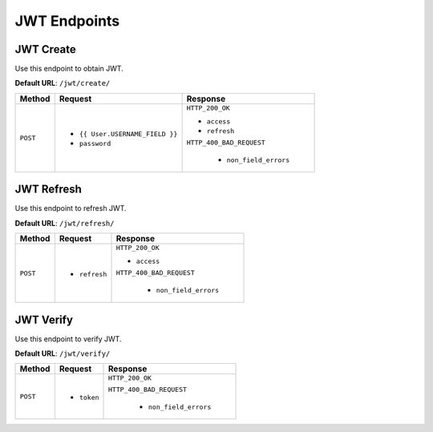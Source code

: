 JWT Endpoints
=============

JWT Create
----------

Use this endpoint to obtain JWT.

**Default URL**: ``/jwt/create/``

+----------+---------------------------------+----------------------------------+
| Method   |           Request               |           Response               |
+==========+=================================+==================================+
| ``POST`` | * ``{{ User.USERNAME_FIELD }}`` | ``HTTP_200_OK``                  |
|          | * ``password``                  |                                  |
|          |                                 | * ``access``                     |
|          |                                 | * ``refresh``                    |
|          |                                 |                                  |
|          |                                 | ``HTTP_400_BAD_REQUEST``         |
|          |                                 |                                  |
|          |                                 |  * ``non_field_errors``          |
+----------+---------------------------------+----------------------------------+

JWT Refresh
-----------

Use this endpoint to refresh JWT.

**Default URL**: ``/jwt/refresh/``

+----------+---------------------------------+----------------------------------+
| Method   |           Request               |           Response               |
+==========+=================================+==================================+
| ``POST`` | * ``refresh``                   | ``HTTP_200_OK``                  |
|          |                                 |                                  |
|          |                                 | * ``access``                     |
|          |                                 |                                  |
|          |                                 | ``HTTP_400_BAD_REQUEST``         |
|          |                                 |                                  |
|          |                                 |  * ``non_field_errors``          |
+----------+---------------------------------+----------------------------------+

JWT Verify
----------

Use this endpoint to verify JWT.

**Default URL**: ``/jwt/verify/``

+----------+---------------------------------+----------------------------------+
| Method   |           Request               |           Response               |
+==========+=================================+==================================+
| ``POST`` | * ``token``                     | ``HTTP_200_OK``                  |
|          |                                 |                                  |
|          |                                 | ``HTTP_400_BAD_REQUEST``         |
|          |                                 |                                  |
|          |                                 |  * ``non_field_errors``          |
+----------+---------------------------------+----------------------------------+
